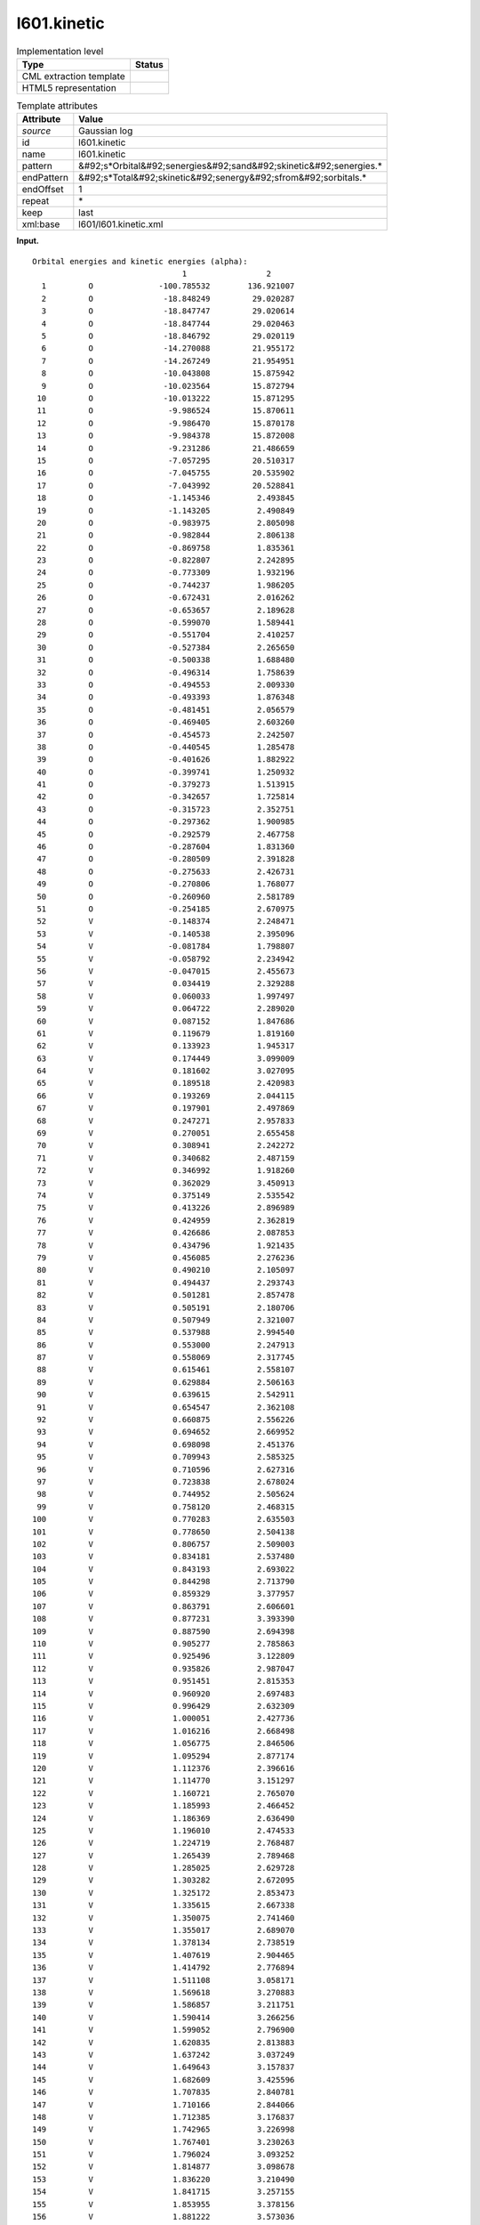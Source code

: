 .. _l601.kinetic-d3e10913:

l601.kinetic
============

.. table:: Implementation level

   +----------------------------------------------------------------------------------------------------------------------------+----------------------------------------------------------------------------------------------------------------------------+
   | Type                                                                                                                       | Status                                                                                                                     |
   +============================================================================================================================+============================================================================================================================+
   | CML extraction template                                                                                                    | |image0|                                                                                                                   |
   +----------------------------------------------------------------------------------------------------------------------------+----------------------------------------------------------------------------------------------------------------------------+
   | HTML5 representation                                                                                                       | |image1|                                                                                                                   |
   +----------------------------------------------------------------------------------------------------------------------------+----------------------------------------------------------------------------------------------------------------------------+

.. table:: Template attributes

   +----------------------------------------------------------------------------------------------------------------------------+----------------------------------------------------------------------------------------------------------------------------+
   | Attribute                                                                                                                  | Value                                                                                                                      |
   +============================================================================================================================+============================================================================================================================+
   | *source*                                                                                                                   | Gaussian log                                                                                                               |
   +----------------------------------------------------------------------------------------------------------------------------+----------------------------------------------------------------------------------------------------------------------------+
   | id                                                                                                                         | l601.kinetic                                                                                                               |
   +----------------------------------------------------------------------------------------------------------------------------+----------------------------------------------------------------------------------------------------------------------------+
   | name                                                                                                                       | l601.kinetic                                                                                                               |
   +----------------------------------------------------------------------------------------------------------------------------+----------------------------------------------------------------------------------------------------------------------------+
   | pattern                                                                                                                    | &#92;s*Orbital&#92;senergies&#92;sand&#92;skinetic&#92;senergies.\*                                                        |
   +----------------------------------------------------------------------------------------------------------------------------+----------------------------------------------------------------------------------------------------------------------------+
   | endPattern                                                                                                                 | &#92;s*Total&#92;skinetic&#92;senergy&#92;sfrom&#92;sorbitals.\*                                                           |
   +----------------------------------------------------------------------------------------------------------------------------+----------------------------------------------------------------------------------------------------------------------------+
   | endOffset                                                                                                                  | 1                                                                                                                          |
   +----------------------------------------------------------------------------------------------------------------------------+----------------------------------------------------------------------------------------------------------------------------+
   | repeat                                                                                                                     | \*                                                                                                                         |
   +----------------------------------------------------------------------------------------------------------------------------+----------------------------------------------------------------------------------------------------------------------------+
   | keep                                                                                                                       | last                                                                                                                       |
   +----------------------------------------------------------------------------------------------------------------------------+----------------------------------------------------------------------------------------------------------------------------+
   | xml:base                                                                                                                   | l601/l601.kinetic.xml                                                                                                      |
   +----------------------------------------------------------------------------------------------------------------------------+----------------------------------------------------------------------------------------------------------------------------+

**Input.**

::

    Orbital energies and kinetic energies (alpha):
                                    1                 2
      1         O              -100.785532        136.921007
      2         O               -18.848249         29.020287
      3         O               -18.847747         29.020614
      4         O               -18.847744         29.020463
      5         O               -18.846792         29.020119
      6         O               -14.270088         21.955172
      7         O               -14.267249         21.954951
      8         O               -10.043808         15.875942
      9         O               -10.023564         15.872794
     10         O               -10.013222         15.871295
     11         O                -9.986524         15.870611
     12         O                -9.986470         15.870178
     13         O                -9.984378         15.872008
     14         O                -9.231286         21.486659
     15         O                -7.057295         20.510317
     16         O                -7.045755         20.535902
     17         O                -7.043992         20.528841
     18         O                -1.145346          2.493845
     19         O                -1.143205          2.490849
     20         O                -0.983975          2.805098
     21         O                -0.982844          2.806138
     22         O                -0.869758          1.835361
     23         O                -0.822807          2.242895
     24         O                -0.773309          1.932196
     25         O                -0.744237          1.986205
     26         O                -0.672431          2.016262
     27         O                -0.653657          2.189628
     28         O                -0.599070          1.589441
     29         O                -0.551704          2.410257
     30         O                -0.527384          2.265650
     31         O                -0.500338          1.688480
     32         O                -0.496314          1.758639
     33         O                -0.494553          2.009330
     34         O                -0.493393          1.876348
     35         O                -0.481451          2.056579
     36         O                -0.469405          2.603260
     37         O                -0.454573          2.242507
     38         O                -0.440545          1.285478
     39         O                -0.401626          1.882922
     40         O                -0.399741          1.250932
     41         O                -0.379273          1.513915
     42         O                -0.342657          1.725814
     43         O                -0.315723          2.352751
     44         O                -0.297362          1.900985
     45         O                -0.292579          2.467758
     46         O                -0.287604          1.831360
     47         O                -0.280509          2.391828
     48         O                -0.275633          2.426731
     49         O                -0.270806          1.768077
     50         O                -0.260960          2.581789
     51         O                -0.254185          2.670975
     52         V                -0.148374          2.248471
     53         V                -0.140538          2.395096
     54         V                -0.081784          1.798807
     55         V                -0.058792          2.234942
     56         V                -0.047015          2.455673
     57         V                 0.034419          2.329288
     58         V                 0.060033          1.997497
     59         V                 0.064722          2.289020
     60         V                 0.087152          1.847686
     61         V                 0.119679          1.819160
     62         V                 0.133923          1.945317
     63         V                 0.174449          3.099009
     64         V                 0.181602          3.027095
     65         V                 0.189518          2.420983
     66         V                 0.193269          2.044115
     67         V                 0.197901          2.497869
     68         V                 0.247271          2.957833
     69         V                 0.270051          2.655458
     70         V                 0.308941          2.242272
     71         V                 0.340682          2.487159
     72         V                 0.346992          1.918260
     73         V                 0.362029          3.450913
     74         V                 0.375149          2.535542
     75         V                 0.413226          2.896989
     76         V                 0.424959          2.362819
     77         V                 0.426686          2.087853
     78         V                 0.434796          1.921435
     79         V                 0.456085          2.276236
     80         V                 0.490210          2.105097
     81         V                 0.494437          2.293743
     82         V                 0.501281          2.857478
     83         V                 0.505191          2.180706
     84         V                 0.507949          2.321007
     85         V                 0.537988          2.994540
     86         V                 0.553000          2.247913
     87         V                 0.558069          2.317745
     88         V                 0.615461          2.558107
     89         V                 0.629884          2.506163
     90         V                 0.639615          2.542911
     91         V                 0.654547          2.362108
     92         V                 0.660875          2.556226
     93         V                 0.694652          2.669952
     94         V                 0.698098          2.451376
     95         V                 0.709943          2.585325
     96         V                 0.710596          2.627316
     97         V                 0.723838          2.678024
     98         V                 0.744952          2.505624
     99         V                 0.758120          2.468315
    100         V                 0.770283          2.635503
    101         V                 0.778650          2.504138
    102         V                 0.806757          2.509003
    103         V                 0.834181          2.537480
    104         V                 0.843193          2.693022
    105         V                 0.844298          2.713790
    106         V                 0.859329          3.377957
    107         V                 0.863791          2.606601
    108         V                 0.877231          3.393390
    109         V                 0.887590          2.694398
    110         V                 0.905277          2.785863
    111         V                 0.925496          3.122809
    112         V                 0.935826          2.987047
    113         V                 0.951451          2.815353
    114         V                 0.960920          2.697483
    115         V                 0.996429          2.632309
    116         V                 1.000051          2.427736
    117         V                 1.016216          2.668498
    118         V                 1.056775          2.846506
    119         V                 1.095294          2.877174
    120         V                 1.112376          2.396616
    121         V                 1.114770          3.151297
    122         V                 1.160721          2.765070
    123         V                 1.185993          2.466452
    124         V                 1.186369          2.636490
    125         V                 1.196010          2.474533
    126         V                 1.224719          2.768487
    127         V                 1.265439          2.789468
    128         V                 1.285025          2.629728
    129         V                 1.303282          2.672095
    130         V                 1.325172          2.853473
    131         V                 1.335615          2.667338
    132         V                 1.350075          2.741460
    133         V                 1.355017          2.689070
    134         V                 1.378134          2.738519
    135         V                 1.407619          2.904465
    136         V                 1.414792          2.776894
    137         V                 1.511108          3.058171
    138         V                 1.569618          3.270883
    139         V                 1.586857          3.211751
    140         V                 1.590414          3.266256
    141         V                 1.599052          2.796900
    142         V                 1.620835          2.813883
    143         V                 1.637242          3.037249
    144         V                 1.649643          3.157837
    145         V                 1.682609          3.425596
    146         V                 1.707835          2.840781
    147         V                 1.710166          2.844066
    148         V                 1.712385          3.176837
    149         V                 1.742965          3.226998
    150         V                 1.767401          3.230263
    151         V                 1.796024          3.093252
    152         V                 1.814877          3.098678
    153         V                 1.836220          3.210490
    154         V                 1.841715          3.257155
    155         V                 1.853955          3.378156
    156         V                 1.881222          3.573036
    157         V                 1.918927          3.548564
    158         V                 1.945403          3.556289
    159         V                 1.988120          3.641875
    160         V                 2.010085          3.603703
    161         V                 2.010130          3.356408
    162         V                 2.016906          3.536625
    163         V                 2.040672          3.408043
    164         V                 2.045545          3.695625
    165         V                 2.092006          3.664822
    166         V                 2.116339          3.524557
    167         V                 2.131983          3.498928
    168         V                 2.147915          3.543309
    169         V                 2.263546          3.940922
    170         V                 2.293267          3.981926
    171         V                 2.355962          3.742291
    172         V                 2.365275          4.167720
    173         V                 2.397198          3.802240
    174         V                 2.428793          3.832090
    175         V                 2.447264          4.367464
    176         V                 2.488116          4.291211
    177         V                 2.512306          4.364405
    178         V                 2.549580          3.944620
    179         V                 2.581969          4.436691
    180         V                 2.590273          4.015444
    181         V                 2.663413          4.431338
    182         V                 2.678385          4.649832
    183         V                 2.693618          4.438040
    184         V                 2.775151          5.234664
    185         V                 2.780731          5.206473
    186         V                 2.791502          4.905692
    187         V                 2.807649          4.836009
    188         V                 2.897162          4.830735
    189         V                 2.958955          4.928834
    190         V                 2.962138          5.007672
    191         V                 3.061894          5.155176
    192         V                 3.243314          5.357766
    193         V                 3.546001          9.979568
    194         V                 3.654774         10.135106
    195         V                 3.736233         10.014416
    196         V                 3.813631         10.392223
    197         V                 3.844045         10.256569
    198         V                 3.897170         10.521726
    199         V                 3.912450         10.506803
    200         V                 3.978418         10.246858
    201         V                 3.983635         10.256151
    202         V                 4.148602         12.305423
    203         V                 4.211261         11.013127
    204         V                 4.273169         11.115687
    205         V                 4.557904         10.485760
    Total kinetic energy from orbitals= 1.093114881630D+03     
       

**Output text.**

.. code:: xml

   <comment class="example.output" id="l601.kinetic">
           <module cmlx:templateRef="l601.kinetic">                     
             <module>
                <scalar dataType="xsd:string" dictRef="g:spintype">alpha</scalar>
                <array dataType="xsd:integer" dictRef="x:serial" size="205">1 2 3 4 5 6 7 8 9 10 11 12 13 14 15 16 17 18 19 20 21 22 23 24 25 26 27 28 29 30 31 32 33 34 35 36 37 38 39 40 41 42 43 44 45 46 47 48 49 50 51 52 53 54 55 56 57 58 59 60 61 62 63 64 65 66 67 68 69 70 71 72 73 74 75 76 77 78 79 80 81 82 83 84 85 86 87 88 89 90 91 92 93 94 95 96 97 98 99 100 101 102 103 104 105 106 107 108 109 110 111 112 113 114 115 116 117 118 119 120 121 122 123 124 125 126 127 128 129 130 131 132 133 134 135 136 137 138 139 140 141 142 143 144 145 146 147 148 149 150 151 152 153 154 155 156 157 158 159 160 161 162 163 164 165 166 167 168 169 170 171 172 173 174 175 176 177 178 179 180 181 182 183 184 185 186 187 188 189 190 191 192 193 194 195 196 197 198 199 200 201 202 203 204 205</array>
                <array dataType="xsd:string" dictRef="x:label" size="205">O O O O O O O O O O O O O O O O O O O O O O O O O O O O O O O O O O O O O O O O O O O O O O O O O O O V V V V V V V V V V V V V V V V V V V V V V V V V V V V V V V V V V V V V V V V V V V V V V V V V V V V V V V V V V V V V V V V V V V V V V V V V V V V V V V V V V V V V V V V V V V V V V V V V V V V V V V V V V V V V V V V V V V V V V V V V V V V V V V V V V V V V V V V V V V V V V V V V V V V V V V V V V</array>
                <array dataType="xsd:double" dictRef="g:orbitalener" size="205">-100.785532 -18.848249 -18.847747 -18.847744 -18.846792 -14.270088 -14.267249 -10.043808 -10.023564 -10.013222 -9.986524 -9.986470 -9.984378 -9.231286 -7.057295 -7.045755 -7.043992 -1.145346 -1.143205 -0.983975 -0.982844 -0.869758 -0.822807 -0.773309 -0.744237 -0.672431 -0.653657 -0.599070 -0.551704 -0.527384 -0.500338 -0.496314 -0.494553 -0.493393 -0.481451 -0.469405 -0.454573 -0.440545 -0.401626 -0.399741 -0.379273 -0.342657 -0.315723 -0.297362 -0.292579 -0.287604 -0.280509 -0.275633 -0.270806 -0.260960 -0.254185 -0.148374 -0.140538 -0.081784 -0.058792 -0.047015 0.034419 0.060033 0.064722 0.087152 0.119679 0.133923 0.174449 0.181602 0.189518 0.193269 0.197901 0.247271 0.270051 0.308941 0.340682 0.346992 0.362029 0.375149 0.413226 0.424959 0.426686 0.434796 0.456085 0.490210 0.494437 0.501281 0.505191 0.507949 0.537988 0.553000 0.558069 0.615461 0.629884 0.639615 0.654547 0.660875 0.694652 0.698098 0.709943 0.710596 0.723838 0.744952 0.758120 0.770283 0.778650 0.806757 0.834181 0.843193 0.844298 0.859329 0.863791 0.877231 0.887590 0.905277 0.925496 0.935826 0.951451 0.960920 0.996429 1.000051 1.016216 1.056775 1.095294 1.112376 1.114770 1.160721 1.185993 1.186369 1.196010 1.224719 1.265439 1.285025 1.303282 1.325172 1.335615 1.350075 1.355017 1.378134 1.407619 1.414792 1.511108 1.569618 1.586857 1.590414 1.599052 1.620835 1.637242 1.649643 1.682609 1.707835 1.710166 1.712385 1.742965 1.767401 1.796024 1.814877 1.836220 1.841715 1.853955 1.881222 1.918927 1.945403 1.988120 2.010085 2.010130 2.016906 2.040672 2.045545 2.092006 2.116339 2.131983 2.147915 2.263546 2.293267 2.355962 2.365275 2.397198 2.428793 2.447264 2.488116 2.512306 2.549580 2.581969 2.590273 2.663413 2.678385 2.693618 2.775151 2.780731 2.791502 2.807649 2.897162 2.958955 2.962138 3.061894 3.243314 3.546001 3.654774 3.736233 3.813631 3.844045 3.897170 3.912450 3.978418 3.983635 4.148602 4.211261 4.273169 4.557904</array>
                <array dataType="xsd:double" dictRef="g:kineticener" size="205">136.921007 29.020287 29.020614 29.020463 29.020119 21.955172 21.954951 15.875942 15.872794 15.871295 15.870611 15.870178 15.872008 21.486659 20.510317 20.535902 20.528841 2.493845 2.490849 2.805098 2.806138 1.835361 2.242895 1.932196 1.986205 2.016262 2.189628 1.589441 2.410257 2.265650 1.688480 1.758639 2.009330 1.876348 2.056579 2.603260 2.242507 1.285478 1.882922 1.250932 1.513915 1.725814 2.352751 1.900985 2.467758 1.831360 2.391828 2.426731 1.768077 2.581789 2.670975 2.248471 2.395096 1.798807 2.234942 2.455673 2.329288 1.997497 2.289020 1.847686 1.819160 1.945317 3.099009 3.027095 2.420983 2.044115 2.497869 2.957833 2.655458 2.242272 2.487159 1.918260 3.450913 2.535542 2.896989 2.362819 2.087853 1.921435 2.276236 2.105097 2.293743 2.857478 2.180706 2.321007 2.994540 2.247913 2.317745 2.558107 2.506163 2.542911 2.362108 2.556226 2.669952 2.451376 2.585325 2.627316 2.678024 2.505624 2.468315 2.635503 2.504138 2.509003 2.537480 2.693022 2.713790 3.377957 2.606601 3.393390 2.694398 2.785863 3.122809 2.987047 2.815353 2.697483 2.632309 2.427736 2.668498 2.846506 2.877174 2.396616 3.151297 2.765070 2.466452 2.636490 2.474533 2.768487 2.789468 2.629728 2.672095 2.853473 2.667338 2.741460 2.689070 2.738519 2.904465 2.776894 3.058171 3.270883 3.211751 3.266256 2.796900 2.813883 3.037249 3.157837 3.425596 2.840781 2.844066 3.176837 3.226998 3.230263 3.093252 3.098678 3.210490 3.257155 3.378156 3.573036 3.548564 3.556289 3.641875 3.603703 3.356408 3.536625 3.408043 3.695625 3.664822 3.524557 3.498928 3.543309 3.940922 3.981926 3.742291 4.167720 3.802240 3.832090 4.367464 4.291211 4.364405 3.944620 4.436691 4.015444 4.431338 4.649832 4.438040 5.234664 5.206473 4.905692 4.836009 4.830735 4.928834 5.007672 5.155176 5.357766 9.979568 10.135106 10.014416 10.392223 10.256569 10.521726 10.506803 10.246858 10.256151 12.305423 11.013127 11.115687 10.485760</array>
             </module>
             <scalar dataType="xsd:string" dictRef="g:totalkineticener">1.093114881630D+03</scalar>
           </module>         
       </comment>

**Template definition.**

.. code:: xml

   <template pattern="\s*Orbital\senergies\sand\skinetic\senergies.*" endPattern="\s*Orbital\senergies\sand\skinetic\senergies.*" endPattern2="\s*Total\skinetic\senergy\sfrom\sorbitals.*" endOffset="0" repeat="*">  <record>\s*Orbital\senergies\sand\skinetic\senergies\s*\({A,g:spintype}\):\s*</record>  <record />  <record repeat="*" makeArray="true">{I,x:serial}{A,x:label}{F,g:orbitalener}{F,g:kineticener}</record>                              
       </template>
   <record>\s*Total\skinetic\senergy\sfrom\sorbitals\s*={A,g:totalkineticener}</record>
   <transform process="pullup" xpath=".//cml:scalar" />
   <transform process="pullup" xpath=".//cml:array" />
   <transform process="delete" xpath=".//cml:list[count(*)=0]" />

.. |image0| image:: ../../imgs/Total.png
.. |image1| image:: ../../imgs/None.png
